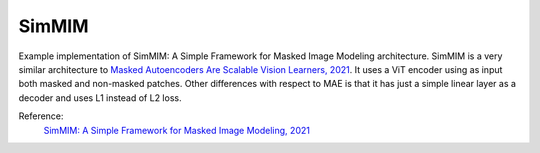 .. _simmim:

SimMIM
======

Example implementation of SimMIM: A Simple Framework for Masked Image Modeling architecture. SimMIM is a
very similar architecture to `Masked Autoencoders Are Scalable Vision Learners, 2021 <https://arxiv.org/abs/2111.06377>`_.
It uses a ViT encoder using as input both masked and non-masked patches. Other differences with respect to MAE
is that it has just a simple linear layer as a decoder and uses L1 instead of L2 loss.

Reference:
    `SimMIM: A Simple Framework for Masked Image Modeling, 2021 <https://arxiv.org/abs/2111.09886>`_


.. tabs::
    .. tab:: PyTorch

        .. image:: https://colab.research.google.com/assets/colab-badge.svg
            :target: https://colab.research.google.com/github/lightly-ai/lightly/blob/master/examples/notebooks/pytorch/simmim.ipynb

        This example can be run from the command line with::

            python lightly/examples/pytorch/simmim.py

        .. literalinclude:: ../../../examples/pytorch/simmim.py

    .. tab:: Lightning

        .. image:: https://colab.research.google.com/assets/colab-badge.svg
            :target: https://colab.research.google.com/github/lightly-ai/lightly/blob/master/examples/notebooks/pytorch_lightning/simmim.ipynb

        This example can be run from the command line with::

            python lightly/examples/pytorch_lightning/simmim.py

        .. literalinclude:: ../../../examples/pytorch_lightning/simmim.py

    .. tab:: Lightning Distributed

        .. image:: https://colab.research.google.com/assets/colab-badge.svg
            :target: https://colab.research.google.com/github/lightly-ai/lightly/blob/master/examples/notebooks/pytorch_lightning_distributed/simmim.ipynb

        This example runs on multiple gpus using Distributed Data Parallel (DDP)
        training with Pytorch Lightning. At least one GPU must be available on 
        the system. The example can be run from the command line with::

            python lightly/examples/pytorch_lightning_distributed/simmim.py

        The model differs in the following ways from the non-distributed
        implementation:

        - Distributed Data Parallel is enabled
        - Distributed Sampling is used in the dataloader

        Distributed Sampling makes sure that each distributed process sees only
        a subset of the data.

        .. literalinclude:: ../../../examples/pytorch_lightning_distributed/simmim.py
